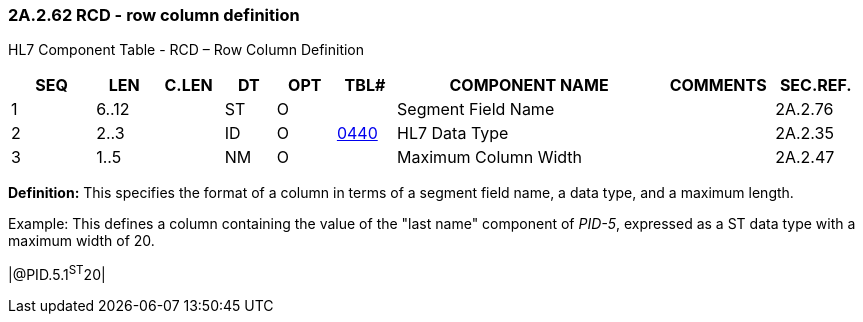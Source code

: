 === 2A.2.62 RCD - row column definition

HL7 Component Table - RCD – Row Column Definition

[width="99%",cols="10%,7%,8%,6%,7%,7%,32%,13%,10%",options="header",]
|===
|SEQ |LEN |C.LEN |DT |OPT |TBL# |COMPONENT NAME |COMMENTS |SEC.REF.
|1 |6..12 | |ST |O | |Segment Field Name | |2A.2.76
|2 |2..3 | |ID |O |file:///E:\V2\v2.9%20final%20Nov%20from%20Frank\V29_CH02C_Tables.docx#HL70440[0440] |HL7 Data Type | |2A.2.35
|3 |1..5 | |NM |O | |Maximum Column Width | |2A.2.47
|===

*Definition:* This specifies the format of a column in terms of a segment field name, a data type, and a maximum length.

Example: This defines a column containing the value of the "last name" component of _PID-5_, expressed as a ST data type with a maximum width of 20.

|@PID.5.1^ST^20|

